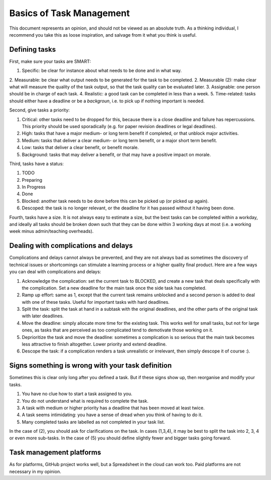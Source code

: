 *************************************************************
Basics of Task Management
*************************************************************

This document represents an opinion, and should not be viewed as an absolute truth. As a thinking individual, I recommend you take this as loose inspiration, and salvage from it what you think is useful.

Defining tasks
--------------

First, make sure your tasks are SMART:

1. Specific: be clear for instance about what needs to be done and in what way.
2. Measurable: be clear what output needs to be generated for the task to be completed. 
2. Measurable (2): make clear what will measure the quality of the task output, so that the task quality can be evaluated later.
3. Assignable: one person should be in charge of each task.
4. Realistic: a good task can be completed in less than a week.
5. Time-related: tasks should either have a deadline or be a *backgroun*, i.e. to pick up if nothing important is needed.

Second, give tasks a priority:

1. Critical: other tasks need to be dropped for this, because there is a close deadline and failure has repercussions. This priority should be used sporadically (e.g. for paper revision deadlines or legal deadlines).
2. High: tasks that have a major medium- or long term benefit if completed, or that unblock major activities.
3. Medium: tasks that deliver a clear medium- or long term benefit, or a major short term benefit.
4. Low: tasks that deliver a clear benefit, or benefit morale.
5. Background: tasks that may deliver a benefit, or that may have a positive impact on morale.

Third, tasks have a status:

1. TODO
2. Preparing
3. In Progress
4. Done
5. Blocked: another task needs to be done before this can be picked up (or picked up again).
6. Descoped: the task is no longer relevant, or the deadline for it has passed without it having been done.

Fourth, tasks have a size. It is not always easy to estimate a size, but the best tasks can be completed within a workday, and ideally all tasks should be broken down such that they can be done within 3 working days at most (i.e. a working week minus admin/teaching overheads).

Dealing with complications and delays
-------------------------------------

Complications and delays cannot always be prevented, and they are not always bad as sometimes the discovery of technical issues or shortcomings can stimulate a learning process or a higher quality final product.
Here are a few ways you can deal with complications and delays:

1. Acknowledge the complication: set the current task to BLOCKED, and create a new task that deals specifically with the complication. Set a new deadline for the main task once the side task has completed.
2. Ramp up effort: same as 1, except that the current task remains unblocked and a second person is added to deal with one of these tasks. Useful for important tasks with hard deadlines.
3. Split the task: split the task at hand in a subtask with the original deadlines, and the other parts of the original task with later deadlines.
4. Move the deadline: simply allocate more time for the existing task. This works well for small tasks, but not for large ones, as tasks that are perceived as too complicated tend to demotivate those working on it.
5. Deprioritize the task and move the deadline: sometimes a complication is so serious that the main task becomes less attractive to finish altogether. Lower priority and extend deadline.
6. Descope the task: if a complication renders a task unrealistic or irrelevant, then simply descope it of course :).

Signs something is wrong with your task definition
--------------------------------------------------

Sometimes this is clear only long after you defined a task. But if these signs show up, then reorganise and modify your tasks.

1. You have no clue how to start a task assigned to you.
2. You do not understand what is required to complete the task.
3. A task with medium or higher priority has a deadline that has been moved at least twice.
4. A task seems intimidating: you have a sense of dread when you think of having to do it.
5. Many completed tasks are labelled as not completed in your task list.

In the case of (2), you should ask for clarifications on the task. In cases (1,3,4), it may be best to split the task into 2, 3, 4 or even more sub-tasks. In the case of (5) you should define slightly fewer and bigger tasks going forward.

Task management platforms
-------------------------

As for platforms, GitHub project works well, but a Spreadsheet in the cloud can work too. Paid platforms are not necessary in my opinion.
